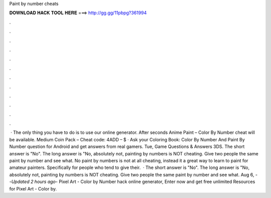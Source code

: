 Paint by number cheats

𝐃𝐎𝐖𝐍𝐋𝐎𝐀𝐃 𝐇𝐀𝐂𝐊 𝐓𝐎𝐎𝐋 𝐇𝐄𝐑𝐄 ===> http://gg.gg/11pbpg?361994

.

.

.

.

.

.

.

.

.

.

.

.

 · The only thing you have to do is to use our online generator. After seconds Anime Paint – Color By Number cheat will be available. Medium Coin Pack – Cheat code: 4ADD – $ · Ask your Coloring Book: Color By Number And Paint By Number question for Android and get answers from real gamers. Tue, Game Questions & Answers 3DS. The short answer is "No". The long answer is "No, absolutely not, painting by numbers is NOT cheating. Give two people the same paint by number and see what. No paint by numbers is not at all cheating, instead it a great way to learn to paint for amateur painters. Specifically for people who tend to give their.  · The short answer is "No". The long answer is "No, absolutely not, painting by numbers is NOT cheating. Give two people the same paint by number and see what. Aug 6, - -*Updated 2 hours ago*- Pixel Art - Color by Number hack online generator, Enter now and get free unlimited Resources for Pixel Art - Color by.